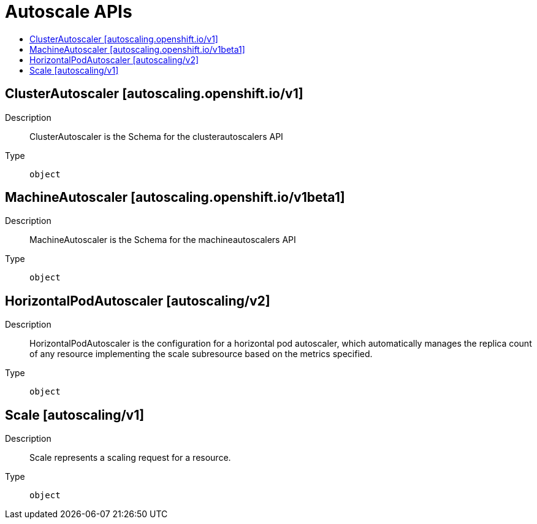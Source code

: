 // Automatically generated by 'openshift-apidocs-gen'. Do not edit.
:_mod-docs-content-type: ASSEMBLY
[id="autoscale-apis"]
= Autoscale APIs
:toc: macro
:toc-title:

toc::[]

== ClusterAutoscaler [autoscaling.openshift.io/v1]

Description::
+
--
ClusterAutoscaler is the Schema for the clusterautoscalers API
--

Type::
  `object`

== MachineAutoscaler [autoscaling.openshift.io/v1beta1]

Description::
+
--
MachineAutoscaler is the Schema for the machineautoscalers API
--

Type::
  `object`

== HorizontalPodAutoscaler [autoscaling/v2]

Description::
+
--
HorizontalPodAutoscaler is the configuration for a horizontal pod autoscaler, which automatically manages the replica count of any resource implementing the scale subresource based on the metrics specified.
--

Type::
  `object`

== Scale [autoscaling/v1]

Description::
+
--
Scale represents a scaling request for a resource.
--

Type::
  `object`

